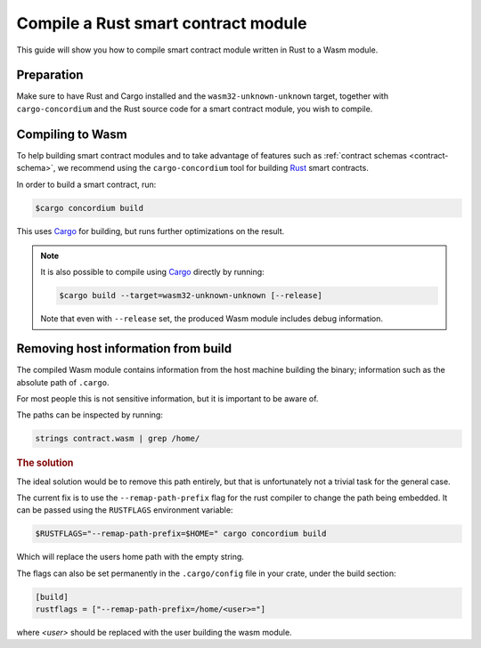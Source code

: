 .. _Rust: https://www.rust-lang.org/
.. _Cargo: https://doc.rust-lang.org/cargo/

.. _compile-module:

====================================
Compile a Rust smart contract module
====================================

This guide will show you how to compile smart contract module written in Rust to
a Wasm module.

Preparation
===========

Make sure to have Rust and Cargo installed and the ``wasm32-unknown-unknown``
target, together with ``cargo-concordium`` and the Rust source code for a smart
contract module, you wish to compile.

.. seealso::

   For instructions on how to install the developer tools see
   :ref:`setup-tools`.

Compiling to Wasm
=================

To help building smart contract modules and to take advantage of features
such as :ref:`contract schemas <contract-schema>`, we recommend using the
``cargo-concordium`` tool for building Rust_ smart contracts.

In order to build a smart contract, run:

.. code-block:: console

   $cargo concordium build

This uses Cargo_ for building, but runs further optimizations on the result.

.. seealso::

   For building the schema for a smart contract module, some :ref:`further
   preparation is required <build-schema>`.

.. note::

   It is also possible to compile using Cargo_ directly by running:

   .. code-block:: console

      $cargo build --target=wasm32-unknown-unknown [--release]

   Note that even with ``--release`` set, the produced Wasm module includes
   debug information.

Removing host information from build
====================================

The compiled Wasm module contains information from the host machine building the
binary; information such as the absolute path of ``.cargo``.

For most people this is not sensitive information, but it is important to be
aware of.

The paths can be inspected by running:

.. code-block:: console

   strings contract.wasm | grep /home/

.. rubric:: The solution

The ideal solution would be to remove this path entirely, but that is
unfortunately not a trivial task for the general case.

The current fix is to use the ``--remap-path-prefix`` flag for the rust compiler
to change the path being embedded.
It can be passed using the ``RUSTFLAGS`` environment variable:

.. code-block:: console

   $RUSTFLAGS="--remap-path-prefix=$HOME=" cargo concordium build

Which will replace the users home path with the empty string.

The flags can also be set permanently in the ``.cargo/config`` file in your
crate, under the build section:

.. code-block:: toml

   [build]
   rustflags = ["--remap-path-prefix=/home/<user>="]

where `<user>` should be replaced with the user building the wasm module.

.. seealso::

   If the above did not fix it, it might be because of an issue when
   ``rust-src`` is used: https://github.com/rust-lang/rust/issues/73167
